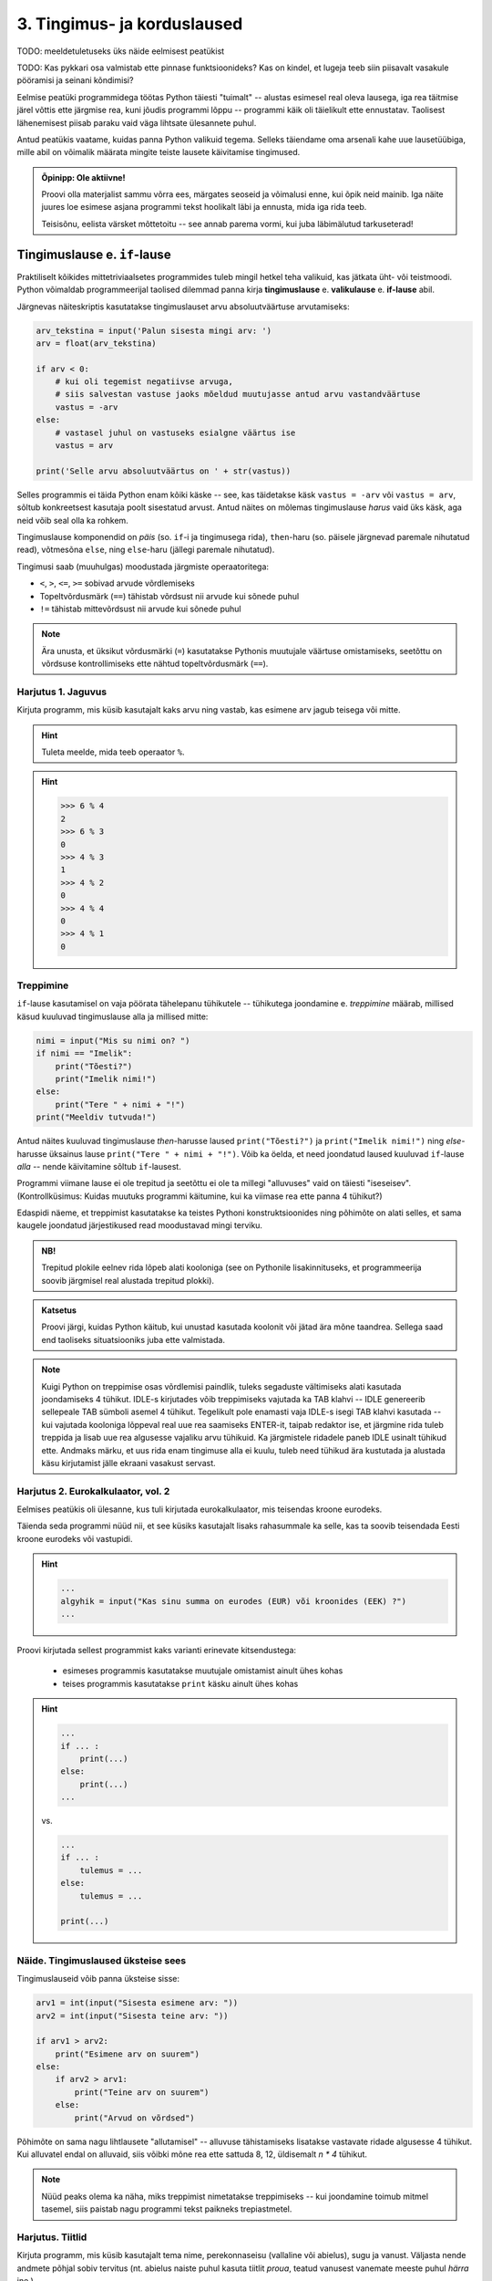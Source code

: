 ****************************
3. Tingimus- ja korduslaused
****************************

TODO: meeldetuletuseks üks näide eelmisest peatükist

TODO: Kas pykkari osa valmistab ette pinnase funktsioonideks? Kas on kindel, et lugeja teeb siin piisavalt vasakule pööramisi ja seinani kõndimisi?

Eelmise peatüki programmidega töötas Python täiesti "tuimalt" -- alustas esimesel real oleva lausega, iga rea täitmise järel võttis ette järgmise rea, kuni jõudis programmi lõppu -- programmi käik oli täielikult ette ennustatav. Taolisest lähenemisest piisab paraku vaid väga lihtsate ülesannete puhul. 

Antud peatükis vaatame, kuidas panna Python valikuid tegema. Selleks täiendame oma arsenali kahe uue lausetüübiga, mille abil on võimalik määrata mingite teiste lausete käivitamise tingimused.

 

.. admonition:: Õpinipp: Ole aktiivne!

    Proovi olla materjalist sammu võrra ees, märgates seoseid ja võimalusi enne, kui õpik neid mainib. Iga näite juures loe esimese asjana programmi tekst hoolikalt läbi ja ennusta, mida iga rida teeb.
    
    Teisisõnu, eelista värsket mõttetoitu -- see annab parema vormi, kui juba läbimälutud tarkuseterad! 


.. index::
    single: tingimuslaused
    single: tingimuslaused; if-lause


Tingimuslause e. ``if``-lause
========================================================================
Praktiliselt kõikides mittetriviaalsetes programmides tuleb mingil hetkel teha valikuid, kas jätkata üht- või teistmoodi. Python võimaldab programmeerijal taolised dilemmad panna kirja **tingimuslause** e. **valikulause** e. **if-lause** abil.

Järgnevas näiteskriptis kasutatakse tingimuslauset arvu absoluutväärtuse arvutamiseks:

.. sourcecode:: py3

    arv_tekstina = input('Palun sisesta mingi arv: ')
    arv = float(arv_tekstina)
    
    if arv < 0:
        # kui oli tegemist negatiivse arvuga, 
        # siis salvestan vastuse jaoks mõeldud muutujasse antud arvu vastandväärtuse
        vastus = -arv
    else:
        # vastasel juhul on vastuseks esialgne väärtus ise
        vastus = arv
    
    print('Selle arvu absoluutväärtus on ' + str(vastus))

Selles programmis ei täida Python enam kõiki käske -- see, kas täidetakse käsk ``vastus = -arv`` või ``vastus = arv``, sõltub konkreetsest kasutaja poolt sisestatud arvust. Antud näites on mõlemas tingimuslause *harus* vaid üks käsk, aga neid võib seal olla ka rohkem.

Tingimuslause komponendid on *päis* (so. ``if``-i ja tingimusega rida), ``then``-haru (so. päisele järgnevad paremale nihutatud read), võtmesõna ``else``, ning ``else``-haru (jällegi paremale nihutatud).

Tingimusi saab (muuhulgas) moodustada järgmiste operaatoritega: 

* ``<``, ``>``, ``<=``, ``>=`` sobivad arvude võrdlemiseks
* Topeltvõrdusmärk (``==``) tähistab võrdsust nii arvude kui sõnede puhul
* ``!=`` tähistab mittevõrdsust nii arvude kui sõnede puhul

.. note::
    
    Ära unusta, et üksikut võrdusmärki (``=``) kasutatakse Pythonis muutujale väärtuse omistamiseks, seetõttu on võrdsuse kontrollimiseks ette nähtud topeltvõrdusmärk (``==``).

Harjutus 1. Jaguvus
-------------------------------------------------------------------------------------------------------
Kirjuta programm, mis küsib kasutajalt kaks arvu ning vastab, kas esimene arv jagub teisega või mitte.

.. hint::

    Tuleta meelde, mida teeb operaator ``%``.

.. hint::

    >>> 6 % 4
    2
    >>> 6 % 3
    0
    >>> 4 % 3
    1
    >>> 4 % 2
    0    
    >>> 4 % 4
    0
    >>> 4 % 1
    0

Treppimine
-------------------------------------------------------------------------------------------------------
``if``-lause kasutamisel on vaja pöörata tähelepanu tühikutele -- tühikutega joondamine e. *treppimine* määrab, millised käsud kuuluvad tingimuslause alla ja millised mitte: 

.. sourcecode:: py3

    nimi = input("Mis su nimi on? ")
    if nimi == "Imelik":
        print("Tõesti?")
        print("Imelik nimi!")
    else:
        print("Tere " + nimi + "!")
    print("Meeldiv tutvuda!")

Antud näites kuuluvad tingimuslause *then*-harusse laused ``print("Tõesti?")`` ja ``print("Imelik nimi!")`` ning *else*-harusse üksainus lause ``print("Tere " + nimi + "!")``. Võib ka öelda, et need joondatud laused kuuluvad ``if``-lause *alla* -- nende käivitamine sõltub ``if``-lausest.

Programmi viimane lause ei ole trepitud ja seetõttu ei ole ta millegi "alluvuses" vaid on täiesti "iseseisev". (Kontrollküsimus: Kuidas muutuks programmi käitumine, kui ka viimase rea ette panna 4 tühikut?)

Edaspidi näeme, et treppimist kasutatakse ka teistes Pythoni konstruktsioonides ning põhimõte on alati selles, et sama kaugele joondatud järjestikused read moodustavad mingi terviku. 

.. admonition:: NB!

    Trepitud plokile eelnev rida lõpeb alati kooloniga (see on Pythonile lisakinnituseks, et programmeerija soovib järgmisel real alustada trepitud plokki).

.. admonition:: Katsetus
    
    Proovi järgi, kuidas Python käitub, kui unustad kasutada koolonit või jätad ära mõne taandrea. Sellega saad end taoliseks situatsiooniks juba ette valmistada.



.. note::

    Kuigi Python on treppimise osas võrdlemisi paindlik, tuleks segaduste vältimiseks alati kasutada joondamiseks 4 tühikut. IDLE-s kirjutades võib treppimiseks vajutada ka TAB klahvi -- IDLE genereerib sellepeale TAB sümboli asemel 4 tühikut.
    Tegelikult pole enamasti vaja IDLE-s isegi TAB klahvi kasutada -- kui vajutada kooloniga lõppeval real uue rea saamiseks ENTER-it, taipab redaktor ise, et järgmine rida tuleb treppida ja lisab uue rea algusesse vajaliku arvu tühikuid. Ka järgmistele ridadele paneb IDLE usinalt tühikud ette. Andmaks märku, et uus rida enam tingimuse alla ei kuulu, tuleb need tühikud ära kustutada ja alustada käsu kirjutamist jälle ekraani vasakust servast.


Harjutus 2. Eurokalkulaator, vol. 2
-------------------------------------------------------------------------------------------------------
Eelmises peatükis oli ülesanne, kus tuli kirjutada eurokalkulaator, mis teisendas kroone eurodeks.

Täienda seda programmi nüüd nii, et see küsiks kasutajalt lisaks rahasummale ka selle, kas ta soovib teisendada Eesti kroone eurodeks või vastupidi.

.. hint::

    .. sourcecode:: py3
        
        ...
        algyhik = input("Kas sinu summa on eurodes (EUR) või kroonides (EEK) ?")
        ...

Proovi kirjutada sellest programmist kaks varianti erinevate kitsendustega: 

    * esimeses programmis kasutatakse muutujale omistamist ainult ühes kohas
    * teises programmis kasutatakse ``print`` käsku ainult ühes kohas

.. hint::

    .. sourcecode:: py3
        
        ...
        if ... :
            print(...)
        else:
            print(...)
        ...
    
    vs.

    .. sourcecode:: py3
        
        ...
        if ... :
            tulemus = ...
        else:
            tulemus = ...
        
        print(...)

.. index:: 
    single: tsükkel

Näide. Tingimuslaused üksteise sees
-------------------------------------------------------------------------------------------------------
Tingimuslauseid võib panna üksteise sisse:

.. sourcecode:: py3
    
    arv1 = int(input("Sisesta esimene arv: "))
    arv2 = int(input("Sisesta teine arv: "))
    
    if arv1 > arv2:
        print("Esimene arv on suurem")
    else:
        if arv2 > arv1:
            print("Teine arv on suurem")
        else:
            print("Arvud on võrdsed")

Põhimõte on sama nagu lihtlausete "allutamisel" -- alluvuse tähistamiseks lisatakse vastavate ridade algusesse 4 tühikut. Kui alluvatel endal on alluvaid, siis võibki mõne rea ette sattuda 8, 12, üldisemalt `n * 4` tühikut. 

.. note::

    Nüüd peaks olema ka näha, miks treppimist nimetatakse treppimiseks -- kui joondamine toimub mitmel tasemel, siis paistab nagu programmi tekst paikneks trepiastmetel.

Harjutus. Tiitlid
-------------------------------------------------------------------------------------------------------
Kirjuta programm, mis küsib kasutajalt tema nime, perekonnaseisu (vallaline või abielus), sugu ja vanust. Väljasta nende andmete põhjal sobiv tervitus (nt. abielus naiste puhul kasuta tiitlit *proua*, teatud vanusest vanemate meeste puhul *härra* jne.)


Lisavõimalus. Üheharuline ``if``-lause
-------------------------------------------------------------------------------------------------------
Tingimuslauses võib ``else`` osa ära jätta -- seda kasutatakse siis, kui tingimuse mittekehtimise puhul ei ole vaja midagi teha:

.. sourcecode:: py3

    x = int(input("Sisesta esimene arv: "))
    y = int(input("Sisesta teine arv: "))
    
    print("Arvude erinevus on " + str(abs(x-y)))
    if x == y:
        print("... järelikult on nad võrdsed")

Harjutus. Miks on ronk nagu kirjutuslaud?
-------------------------------------------------------------------------------------------------------
Kirjuta järgnev programm ümber nii, et ta töötaks samamoodi nagu enne, aga et seal kasutataks vaid üheharulist ``if`` lauset:

.. sourcecode:: py3

    vastus = input("Miks on ronk nagu kirjutuslaud? ")
    
    if vastus.lower() == 'ei tea':
        print("Hmm ...")
        print("Ma ka ei tea!")
    else:
        print("Hmm ...")


Lisavõimalus: Mitmeharuline ``if``-lause
-------------------------------------------------------------------------------------------------------
Üritame panna kirja programmi, mis küsib kasutajalt kuu numbri ja väljastab sellele vastava kuu nime:

.. sourcecode:: py3

    kuu = int(input("Sisesta kuu number: "))
    
    if kuu == 1:
        print("jaanuar")
    else:
        if kuu == 2:
            print("veebruar")
        else:
            if kuu == 3:
                print("märts")
            else:
                if kuu == 4:
                    print("aprill")
                else:
                    if kuu == 5:
                        print("mai")
                    else:
                        if kuu == 6:
                            print("juuni")
                        else:
                            if kuu == 7:
                                print("juuli")
                            else:
                                if kuu == 8:
                                    print("august")
                                else:
                                    if kuu == 9:
                                        print("september")
                                    else:
                                        if kuu == 10:
                                            print("oktoober")
                                        else:
                                            if kuu == 11:
                                                print("november")
                                            else:
                                                if kuu == 12:
                                                    print("detsember")
                                                else:
                                                    print("vale kuu number!")


Selles koodis kõik õige ja loogiline, aga nii kaugele trepitud koodiga on ebamugav toimetada. Õnneks on Pythonis taoliste juhtumite jaoks olemas altenatiivne esitusviis:

.. sourcecode:: py3

    kuu = int(input("Sisesta kuu number: "))
    
    if kuu == 1:
        print("jaanuar")
    elif kuu == 2:
        print("veebruar")
    elif kuu == 3:
        print("märts")
    elif kuu == 4:
        print("aprill")
    elif kuu == 5:
        print("mai")
    elif kuu == 6:
        print("juuni")
    elif kuu == 7:
        print("juuli")
    elif kuu == 8:
        print("august")
    elif kuu == 9:
        print("september")
    elif kuu == 10:
        print("oktoober")
    elif kuu == 11:
        print("november")
    elif kuu == 12:
        print("detsember")
    else:
        print("vale kuu number!")

Appi tuli võtmesõna ``elif``, mis on nii kirjapildi, kui tähenduse poolest kombinatsioon ``else``-st ja talle järgnevast ``if``-ist.

Kogu ``if-elif-...-else`` konstruktsioon moodustab Pythoni jaoks ühe terviku -- niipea, kui ülevalt alla liikudes leitakse tingimus, mis kehtib, täidetakse vastav haru ja sellega on ka kogu konstruktsioon täidetud. Teisisõnu, ``if-elif-...-else``-s täidetakse alati täpselt üks haru, just nagu ``if-else`` puhul. (Kui ``else`` haru kirjutamata jätta, siis võib muidugi juhtuda, et ei täideta ühtegi haru.) 

.. note::

    Kuigi antud näites on igas ``elif`` plokis ainult üks lause, võib seal olla ükskõik kui keeruline kood, just nagu ``if`` või ``else`` plokis. 
 

Harjutus. Hinde arvutamine
-------------------------------------------------------------------------------------------------------
Ülikoolis on tavaks panna hindeid järgmise skeemi järgi:

+---------------+--------+
| Tulemus (%)   | Hinne  |
+===============+========+
| >90 .. 100    | A      |
+---------------+--------+
| >80 .. 90     | B      |
+---------------+--------+
| >70 .. 80     | C      |
+---------------+--------+
| >60 .. 70     | D      |
+---------------+--------+
| >50 .. 60     | E      |
+---------------+--------+
| <=50          | F      |
+---------------+--------+

Kirjuta programm, mis küsib kasutajalt mitu punkti võis aines saada ning mitu punkti tudeng sai, ning väljastab vastava hinde.

.. hint::
    
    Näitelahendus
    
    .. sourcecode:: py3
    
        punkte = int(input("Sisesta punktide arv"))
        
        if punkte > 90:
            hinne = 'A'
        elif punkte > 80:
            hinne = 'B'
        elif punkte > 70:
            hinne = 'C'
        elif punkte > 60:
            hinne = 'D'
        elif punkte > 50:
            hinne = 'E'
        else:
            hinne = 'F'
    
        print("Nende punktidega saab hindeks " + hinne)


Tingimusega korduslause e. ``while``-lause
========================================================================
Kui meil on vaja teha sama toimingut mitu korda järjest, siis võiks arvata, et programmi tuleb lihtsalt kirjutada laused lihtsalt mitmekordselt, nagu järgmises programmis, mis joonistab kilpkonnaga ruudu:

.. sourcecode:: py3
    
    from turtle import *
    
    küljepikkus = 100
    forward(küljepikkus)
    left(90)
    forward(küljepikkus)
    left(90)
    forward(küljepikkus)
    left(90)
    forward(küljepikkus)
    left(90)
    
    exitonclick()
    

Selline lahendus muutub väga kohmakaks, kui korduste arv läheb suureks. Pealegi, kui sooviksime kirjutada üldisema programmi, mis joonistab *n* küljega hulknurga vastavalt kasutaja poolt sisestatud *n* väärtusele, siis jääksime hätta, kuna me ei tea, mitu korda tuleks ühe külje joonistamise ja pööramise käske kirjutada.

Siinkohal tulevad appi **tsüklid** (e. korduslaused), mis on programmikonstruktsioonid käskude kordamiseks. Selles peatükis vaatame **while-lauset**, mis kordab tema alluvusse paigutatud lauseid niikaua, kuni teatud tingimus kehtib. 


.. index:: 
    single: while tsükkel
    single: tsükkel; while tsükkel
    

``while``-lausega saaksime ruudu joonistamise programmi panna kirja järgnevalt:

.. sourcecode:: py3
    
    from turtle import *
    
    # selle muutuja abil peame arvet, mitu külge on juba joonistatud
    joonistatud_kylgi = 0               
    
    while joonistatud_kylgi < 4:
        forward(100)
        left(90)
        joonistatud_kylgi = joonistatud_kylgi + 1   # suurendame muutuja väärtust

    exitonclick()


``while``-lause keha täidetakse vaid siis kui päises antud tingimus kehtib. Selles suhtes on ``while`` väga sarnane üheharulisele ``if``-lausele. Erinevus on selles, et kui kehas olevad laused on täidetud, siis minnakse uuesti päises näidatud tingimust kontrollima -- kui tingimus kehtib ikka veel, siis täidetakse kehas olevad laused uuesti jne. Kui lõpuks tingimus enam ei kehti (antud näites peale 4 kordust), minnakse edasi ``while``-lausele järgnevate lausetega (antud juhul ``exitonclick()``).

Selleks, et taoline tsükkel ei jääks lõputult tööle, peab tsükli kehas olema midagi, mis mõjutab tingimuse kehtivust -- antud näites on selleks lause ``joonistatud_kylgi = joonistatud_kylgi + 1``. Kuju poolest on siin tegemist täiesti tavalise omistuslausega, ainuke veider asi on see, et paremal pool mainitakse sedasama muutujat, mida parasjagu defineeritakse. Kas siin ei lähe miskit "sõlme"?

Muutuja muutmine
-------------------------------------------------------------------------------------------------------
Pythoni muutujate süsteem on ehitatud selliselt, et muutuja väärtust on võimalik *üle defineerida* või lihtsamalt öeldes *muuta*. Iga muutuja viitab tegelikult ühele pesale või lahtrile kuskil Pythoni sisemuses olevas tabelis, ja selles lahtri sisu on võimalik omistuslausega muuta.
    
Antud näites genereerisime muutujale ``joonistatud_kylgi`` uue väärtuse tema eelmise väärtuse põhjal. Selles pole Pythoni jaoks midagi erilist -- nagu eelmises peatükis mainitud, väärtustab Python omistuslause käivitamisel kõigepealt parema poole ja salvestab saadud tulemuse vasakul pool näidatud muutujasse. Seega, kui ``joonistatud_kylgi`` väärtuseks oli ``0``, siis kõigepealt arvutati välja parema poole väärtus ``1`` ning alles seejärel uuendati muutuja sisu.

.. topic:: Tähelepanu!!!

    Kui arvu- või sõneoperatsioonides (e. tehetes) kasutada muutujaid (nt. ``n + 1`` või ``tekst.upper()``), siis võib avaldise kujust jääda mulje, et operatsiooni käigus muudetakse muutuja väärtust. Tegelikult genereeritakse tehte tulemusena hoopis *uus väärtus* ja kasutatud muutujaga midagi ei juhtu.
    
    Selles veendumiseks uuri järgmisi käsurea näiteid, kus kõigepealt omistatakse muutujale mingi väärtus, seejärel kasutatakse muutujat mingis tehtes (mis konstrueerib uue väärtuse), ning lõpuks demonstreeritakse, et see ei mõjutanud muutuja väärtust:
    
    .. sourcecode:: py3
    
        >>> n = 3
        >>> n + 2
        5
        >>> n
        3
        
    .. sourcecode:: py3
    
        >>> sõna = '  kala  '
        >>> sõna.strip()
        'kala'
        >>> sõna
        '  kala  '
        
    .. sourcecode:: py3
    
        >>> tekst = '3'
        >>> int(tekst)
        3
        >>> tekst
        '3'



Lühem kirjapilt muutuja kasvatamiseks / kahandamiseks
-------------------------------------------------------------------------------------------------------
Muutuja väärtuse suurendamist mingi arvu võrra saab Pythonis ka lühemalt kirjutada: ``x = x + 1`` asemel võime kirjutada ``x += 1``. Muutuja väärtuse vähendamiseks võib analoogselt kirjutada ``x -= 1``. 

.. admonition:: Terminoloogia

    Muutujaid, mille väärtust suurendatakse igal tsükli sammul ühe võrra, nimetatakse *loenduriteks*. Selliseid tsükleid, kus korduste arv on tsükli alustamise hetkel teada, nimetatakse *määratud tsükliteks*.

.. admonition:: Katsetus

    Nagu mäletad, on ``+`` defineeritud ka sõnede jaoks. Mida võiks ``+=`` tähendada sõnede puhul?



Harjutus 3. Programm *n*-nurga joonistamiseks
-------------------------------------------------------------------------------------------------------
Kirjuta ruudu näite põhjal programm, mis joonistab *n*-küljega hulknurga (*n* väärtus ja küljepikkus küsitakse kasutajalt). 

.. hint::
    Iga nurga juures peab kilpkonn pöörama 360/n kraadi.
    
    
Näide. Tsükli ja tingimuslause kombineerimine
------------------------------------------------------------------------------------------------------- 
Nii ``if``-lause, kui ``while``-lause keha võib koosneda suvalistest Pythoni lausetest. Järelikult võib panna ka ``if``-lause ``while``-lause sisse (ja vastupidi):

.. sourcecode:: py3

    i = 1

    while i <= 10:
        print("Vaadeldav arv on", i)
        if i % 2 == 0:
            print("Tegemist on paarisarvuga")
        else:
            print("Tegemist on paaritu arvuga")

        ruut = i * i
        if ruut % 2 == 0:
            print("Tema ruut", ruut, "on paarisarv")
        else:
            print("Tema ruut", ruut, "on paaritu arv")

        print("--------------------------------")
        i += 1
    
    print("Sellega on meie arvuteoreetiline uurimus lõppenud")

.. note::

    Eelmises peatükis soovitati valida muutujatele nimed, mis kirjeldavad nende tähendust. Selles näites on aga muutuja nimega ``i``, mis ei paista midagi tähedavat. Milles asi?
    
    Asi on selles, et nime ``i`` kasutamine tsüklimuutuja jaoks lihtsalt väga levinud. Nähes muutujat nimega ``i`` kusagil tsükli läheduses, eeldab iga vähegi kogenud programmeerija, et seda muutujat kasvatatakse igal tsükli sammul ühe võrra. Seega ei rikkunud me antud näites tähendusrikka muutujanime reeglit -- sellele  nimele lihtsalt ongi kujunenud oma tähendus.



Harjutus 4. Loendamine
-------------------------------------------------------------------------------------------------------
Täienda eelnevat programmi veel ühe loenduriga, mille abil loetakse kokku 3-ga jaguvate ruutude arv. Kui kõik arvud on läbi vaadatud, siis väljasta saadud tulemus.

Määramata tsükkel
-------------------------------------------------------------------------------------------------------
Alati pole võimalik ette öelda, kui mitu korda midagi kordama peab enne, kui jõutakse soovitud tulemuseni. ``while`` lause sobib ka neil juhtudel, sest tsükli päises võime kasutada suvalist tingimust. Järgmine näiteprogramm laseb kasutajal arvata juhuslikult valitud arvu niikaua, kuni ta jõuab õige vastuseni:

.. sourcecode:: py3

    from random import randint 
    
    arv = randint(1, 999) # randint annab juhusliku täisarvu näidatud vahemikust
    arvamus = int(input("Arva, millist tuhandest väiksemat arvu ma mõtlen: "))

    # Kuni pakutud arv erineb arvuti valitust
    while arvamus != arv :
        if arv > arvamus:
            print("Minu arv on suurem!")
        else:   
            print("Minu arv on väiksem!")
            
        arvamus = int(input("Arva veelkord: "))
        
    print("Ära arvasid! Tubli!")


Harjutus 5. Kolmeaastase lapse simulaator
-------------------------------------------------------------------------------------------------------
Kirjuta programm, mis küsib kasutajalt mingi küsimuse ja seejärel küsib iga sisestuse peale "Aga miks?" niikaua, kuni kasutaja sisestab mingi kindla "võlusõna".

Harjutus 6. Algandmete kontrollimine tsükliga
-------------------------------------------------------------------------------------------------------
Tsükleid saab kasutada algandmete sisestamise juures -- me võime vigase sisendi puhul lasta kasutajal sisestamist korrata niikaua, kuni oleme sistatud infoga rahul.

Kirjuta ruutjuure arvutamise programm, mis enne ruutjuure võtmist kontrollib, kas sisestati positiivne arv. Niikaua kuni sisestati mittepositiivne arv, tuleb sisendi küsimist jätkata.


Lisavõimalus: Käsk ``break``
-------------------------------------------------------------------------------------------------------
Tsükli lõpetamise määrab tavaliselt tsükli päises olev tingimus. Sellele lisaks on Pythonis veel üks võimalus tsükli töö lõpetamiseks -- selleks tuleb tsükli kehas anda sobival hetkel käsk ``break``.

Järgnevas näites on arvamismängu täiendatud selliselt, et ühte tsükli lõpetamise tingimust (arvu ära arvamine) kontrollitakse tsükli päises ning teist tingimust (10 ebaõnnestunud arvamist) kontrollitakse tsükli kehas:

.. sourcecode:: py3
    :emphasize-lines: 14 

    from random import randint
    
    arv = randint(1,999) # randint annab juhusliku täisarvu näidatud vahemikust
    arvamus = int(input("Arva, millist tuhandest väiksemat arvu ma mõtlen: "))
    arvamise_kordi = 1
    
    while arvamus != arv :
        if arv > arvamus:
            print("Minu arv on suurem!")
        else:
            print("Minu arv on väiksem!")
            
        if arvamise_kordi == 10:
            break 
        
        arvamus = int(input("Arva veelkord: "))
        arvamise_kordi += 1 # lühem kirjapilt muutuja väärtuse suurendamiseks
    
    # kuna tsükkel võis lõppeda ka edutult, siis peame enne kiitmist kontrollima...
    if arv == arvamus:
        print("Ära arvasid! Tubli!")
    else:
        print("Kümnest arvamisest ei piisanud, äkki peaksid taktikat muutma?")

Tegelikult pole ``break`` lause Pythoni programmides hädavajalik - tsükli saab alati ümber kirjutada nii, et kõiki jätkamise/lõpetamise tingimusi kontrollitakse tsükli päises, aga vahel on ``break``-iga lahendus lihtsam.

Mõnikord on mugav tsükli lõpetamise tingimust kontrollida *ainult* tsükli kehas, sel juhul pannakse tsükli päisesse alati kehtiv tingimus ``True``. Järgnev programm küsib kasutajalt arve ja näitab nende ruute niikaua, kuni kasutaja sisestab *tühisõne* (st. vajutab ENTER ilma midagi tegelikult sisestamata):

.. sourcecode:: py3

    while True:
        tekst = input("Sisesta arv ja vajuta ENTER (lõpetamiseks vajuta ainult ENTER): ")
        
        if tekst == "":  
            print("OK, lõpetan")
            break
        else: # ei olnud ei arv ega tühisõne
            arv = float(tekst)
            print("Selle arvu ruut on", arv * arv)

Harjutus 7. Juhuslikud arvud
-------------------------------------------------------------------------------------------------------
Kirjuta programm, mis väljastab iga ENTER vajutuse järel (st. tühisõne sisestamisel) ekraanile juhusliku täisarvu vahemikus 1..999. Tsükli töö tuleks lõpetada (kasutades ``break``-i) siis, kui kasutaja sisestab tühisõne asemel sõne ``'aitab'``.

Harjutus 8. Algandmete kontrollimine ja ``break``
-------------------------------------------------------------------------------------------------------
Kui sa enne kasutasid algandmete kontrollimise ülesandes ``input`` käsku mitmes kohas, siis proovi nüüd kirjutada lahendus ümber nii, et programmis on vaid üks ``input`` käsk.

Näide. Summa arvutamine tsüklis
-------------------------------------------------------------------------------------------------------
Senistes näidetes kasvatasime igal kordusel loenduri väärtust 1 võrra. Tegelikult ei ole Pythonil mingit põhjust piirata, kuidas me muutuja väärtust suurendame (või vähendame). Uuri ja proovi mõista järgmist näidet: 

.. sourcecode:: py3

    n = int(input("Sisesta naturaalarv: "))
    
    summa = 0
    i = 0
    
    while i <= n:
        summa += i
        i += 1
    
    print(n, "esimese naturaalarvu summa on", summa)

Antud juhul suurendasime igal tsükli kordusel ühe muutuja väärtust teise muutuja väärtuse võrra.


Harjutus 9. Faktoriaali arvutamine
-------------------------------------------------------------------------------------------------------
Kirjuta programm, mis arvutab etteantud arvu faktoriaali.

.. note:: 

    Kuidas käitub sinu programm negatiivse arvu korral?


Näide. Kahekordne tsükkel
-------------------------------------------------------------------------------------------------------
Nii, nagu me võime ``while``-lause kehas kasutada ``if``-lauseid, võime seal kasutada ka ``while``-lauseid. Järgnev programm kasutab kahekordset tsüklit korrutustabeli kuvamiseks:

.. sourcecode:: py3

    # välimine tsükkel teeb ühe korduse iga rea jaoks
    rea_nr = 1
    while rea_nr < 10:
        
        # sisemine tsükkel genereerib arvud käesolevasse ritta
        veeru_nr = 1 # iga uue rea puhul alustame jälle veerust nr. 1
        while veeru_nr < 10:
            korrutis = rea_nr * veeru_nr
            print(str(korrutis) + " ", end="") # end="" abil väldime väljundisse reavahetuse panemist
            
            # suurendame veeru numbrit
            veeru_nr += 1 
        
        # reavahetuse paneme alles siis, kui kõik käesoleva rea numbrid on väljastatud
        print() 
        
        # suurendame rea numbrit
        rea_nr += 1

.. note::

    Ära muretse, kui see programm tundub hetkel liiga keeruline! Mitmekordsete tsüklitega hakkame tõsisemalt tegelema alles mitme peatüki pärast. Praegu on oluline vaid meelde jätta, et Python ei sea kitsendusi sellele, mida võib ``while`` või ``if``-lause sisse panna.

Ülesanne. Korrutustabeli korrastamine
------------------------------------------------------------------------------------------------------- 
Eelmise näiteprogrammi väljund jäi natuke kipakas, sest osad korrutised olid ühekohalised, osad kahekohalised ja seetõttu ei jäänud veerud kohakuti. Täienda nüüd programmi nii, et see väljastaks umbes taolise tabeli: 

.. sourcecode:: none

     1  2  3  4  5  6  7  8  9 
     2  4  6  8 10 12 14 16 18 
     3  6  9 12 15 18 21 24 27 
     4  8 12 16 20 24 28 32 36 
     5 10 15 20 25 30 35 40 45 
     6 12 18 24 30 36 42 48 54 
     7 14 21 28 35 42 49 56 63 
     8 16 24 32 40 48 56 64 72 
     9 18 27 36 45 54 63 72 81     
        

.. hint::

    Üks võimalus on teatud *tingimusel* printida korrutise ette üks lisatühik.

.. hint::

    Teine võimalus on kasutada ühte sõneoperatsiooni, mille kohta on ühes 2. peatüki tabelis.
    

Näide. Failist lugemine tsükliga
-------------------------------------------------------------------------------------------------------
Meie senised failist lugemise näiteprogrammid teadsid (õigemini eeldasid), mitu rida antud failis on. Praktikas tuleb aga palju sagedamini ette situatsioone, kus faili ridade arv pole teada. Järgnev näide demonstreerib faili kõikide ridade lugemist:

.. sourcecode:: py3

    f = open('nimed.txt')
    
    while True:
        nimi = f.readline()
        # kui jõuti faili lõppu, siis readline tagastab "tühja sõne"
        if nimi == "":
            break
            
        if nimi.strip() == 'Margus':  # strip eemaldab reavahetuse sümboli
            print('Hommik!')
            print('Kuis kulgeb?')
        else:
            print('Tervist, lugupeetud ' + nimi.strip() + '!')
    
    f.close()

.. admonition:: Veaotsingu nipp

    Selles näites kasutasime ``strip`` meetodit seepärast, et failist ridade lugemisel jäetakse rea lõppu ka reavahetuse sümbol. Selline nüanss aga ei pruugi alati meelde tulla ja sel juhul programm lihtsalt ei tööta õigesti.
    
    Kui tekib selline situatsioon, kus programm ei tööta nii nagu sa soovid, siis võiks kõigepealt uurida, kas sisendandmed loeti sisse selliselt nagu sa arvasid. Antud programmis võiks tsüklis esimese asjana (enne tingimuslauset) kuvada ekraanile loetud nime. Selleks, et oleks näha ka tühikute ning reavahetuste paiknemine, võib kuvamist teha nt. selliselt: ``print('>' + nimi + '<')``.

Harjutus 10. Failis olevate temperatuuride teisendamine
-------------------------------------------------------------------------------------------------------
Kirjuta programm, mis loeb tekstifailist temperatuure Fahrenheiti skaalas ja väljastab ekraanile vastavad temperatuurid Celsiuse skaalas.

.. hint::

    Ära unusta, et ``readline`` tagastab sõne. Arvutamiseks on vaja see teisendada arvuks.


Kontrollküsimus
-------------------------------------------------------------------------------------------------------
TODO: lugemiskontroll



.. index::
    single: bool; tõeväärtustüüp
    single: boolean; tõeväärtustüüp

Tõeväärtustüüp ``bool``
========================================================================
Nagu varem mainitud, koosneb iga Pythoni programmi lausetest ja lause komponentideks on avaldised. Tuleb välja, et Python peab ka ``if`` või ``while`` lause päises olevat tingimust avaldiseks. Aga kui igal avaldisel on väärtus, siis millised näevad välja tingimuse väärtused? Proovime järgi:

.. sourcecode:: py3

    >>> 3 > 2
    True
    >>> 3 > 3
    False
    >>> 3 >= 3
    True
    >>> x = 4
    >>> y = 5
    >>> x == y
    False
    >>> y > x
    True
    >>> toit = "Kapsas"   # NB! ühe võrdusmärgiga on omistamine
    >>> toit == "kapsas"  # kahe võrdusmärgiga on võrduse kontrollimine
    False
    >>> toit.lower() == "kapsas"
    True

Selgitus: Tingimuste jaoks on Pythonis eraldi andmetüüp nimega ``bool``, milles on vaid kaks võimalikku väärtust -- ``True`` ja ``False``. Eesti keeles nimetatakse seda andmetüüpi **tõeväärtustüübiks** (``bool`` on lühend sõnast ``boolean``, mis tuleb omakorda matemaatiku George Boole'i nimest).

Pole kokkusattumus, et me käsitleme seda andmetüüpi just tingimuslausete peatükis -- kõik avaldised, mis annavad väärtustamisel tulemuseks ``True`` või ``False`` sobivad ``if`` või ``while``-lause päisesse ning nende lausete päised on põhiline koht, kus tõeväärtusi kohtab. 

.. note::

    Just nagu iga avaldise puhul, saab ka tõeväärtusavaldise põhjal defineerida muutujaid. Kuna ``if``-lause päises võib tõeväärtus olla antud mistahes kujul, siis võiksime mingi kontrolli tulemuse salvestada eelnevalt muutujasse ning hiljem kasutada seda muutujat tingimusena:

    .. sourcecode:: py3

        arv = int(input("Sisesta arv: "))
        jagub_kahega = arv % 2 == 0 # salvestame tõeväärtuse abimuutujasse
        
        if jagub_kahega:
            print("Sisestati paarisarv")
        else:
            print("Sisestati paaritu arv")

    Antud näites ei andnud abimuutuja kasutamine küll midagi juurde -- samaväärse programmi võiksime panna kirja ka lihtsamalt:

    .. sourcecode:: py3

        arv = int(input("Sisesta arv: "))
        
        if arv % 2 == 0:
            print("Sisestati paarisarv")
        else:
            print("Sisestati paaritu arv")

    Keerulisemate tingimuste korral võib aga abimuutuja kasutamine teha koodi paremini loetavaks.


Tõeväärtustehted
-------------------------------------------------------------------------------------------------------
Kuigi tõeväärtustüübis on vaid kaks väärtust ``True`` ja ``False``, on olemas palju erinevaid viise nende genereerimiseks. Järgnev tabel demonstreerib mõnesid neist:

+----------------------------------+---------+---------------------------------------------------------------------+
| Avaldis                          | Väärtus | Selgitus                                                            |
+==================================+=========+=====================================================================+
| ``2 == 2.0``                     |``True`` | ``==`` sobib nii sõnede, kui arvude võrduse kontrollimiseks         |
+----------------------------------+---------+                                                                     +
| ``'tere' == 'tere'``             |``True`` |                                                                     |
+----------------------------------+---------+---------------------------------------------------------------------+
| ``2 == '2'``                     |``False``| Ükski sõne pole ühegi arvuga võrdne                                 |
+----------------------------------+---------+---------------------------------------------------------------------+
| ``2 != '2'``                     |``True`` | ``!=`` annab ``True`` neil juhtudel kus ``==`` annaks ``False``     |
+----------------------------------+---------+ ja vastupidi                                                        +
| ``2 != 2``                       |``False``|                                                                     |
+----------------------------------+---------+---------------------------------------------------------------------+
| ``3 > 3``                        |``False``| Arvude võrdlemine toimub ootuspäraselt                              |
+----------------------------------+---------+                                                                     +
| ``3 >= 3``                       | ``True``|                                                                     |
+----------------------------------+---------+                                                                     +
| ``2 < 3``                        | ``True``|                                                                     |
+----------------------------------+---------+                                                                     +
| ``2 <= 3``                       | ``True``|                                                                     |
+----------------------------------+---------+---------------------------------------------------------------------+
| ``'koer' < 'kirp'``              | ``True``| Sõnede võrdlemine toimub tähestiku järgi                            |
+----------------------------------+---------+---------------------------------------------------------------------+
| ``'r' in 'tore'``                | ``True``| ``in`` kontrollib tähe või *alamsõne* leidumist sõnes               |
+----------------------------------+---------+                                                                     +
| ``'r' in 'tobe'``                |``False``|                                                                     |
+----------------------------------+---------+                                                                     +
| ``'art' in 'Tartu'``             | ``True``|                                                                     |
+----------------------------------+---------+---------------------------------------------------------------------+
| ``'Tallinn'.endswith('linn')``   | ``True``| Sõnemeetodid ``startswith`` ja ``endswith`` teevad seda, mida võiks |
+----------------------------------+---------+ nende nimedest arvata                                               +
| ``'Tallinn'.startswith('reha')`` |``False``|                                                                     |
+----------------------------------+---------+---------------------------------------------------------------------+
| ``'10203'.isnumeric()``          | ``True``| ``isnumeric`` annab ``True`` kui sõne sisaldab ainult numbreid      |
+----------------------------------+---------+---------------------------------------------------------------------+

Loomulikult saab kõiki mainitud operatsioone kasutada ka muutujatega.



Harjutus x. Mitte-tõstutundlik sõnede võrdlemine
-------------------------------------------------------------------------------------------------------
TODO



Harjutus 1. Arvu ruut koos kontrolliga
-------------------------------------------------------------------------------------------------------
Kirjuta programm, mis küsib kasutajalt positiivse täisarvu ning kontrollib, kas sisestatud tekst on numbriline. Kui jah, siis kuvatakse antud arvu ruut, vastasel juhul kuvatakse veateade. 

.. index::
    single: loogilised avaldised

Tõeväärtuste kombineerimine
-------------------------------------------------------------------------------------------------------
Nägime, et tõeväärtused on paljude arvu- ja sõnetehete tulemuseks. Kas on olemas mineid mõistlikke tehteid, mida saab teha tõeväärtuste endiga?

Kõige tähtsamad tehted, mille argumentideks on tõeväärtused, so. **loogilised tehted**, on ``and``, ``or`` ja ``not``. Nende operaatorite tähendus on arvatavasti intuitiivselt arusaadav, kuid vajadusel saab kõik kombinatsioonid Pythoni käsureal järgi proovida:

    * ``True and False``
    * ``True and True``
    * ...
    * ``True or False``
    * ``True or True``
    * ...
    * ``not True``
    * ``not False``

Loomulikult ei hakka keegi kirjutama programmi, mis arvutaks välja avaldise ``True and False`` väärtuse -- loogilisi tehteid kasutatakse üldjuhul teiste tõeväärtusavaldiste kombineerimiseks, just nagu järgmises kahes näites:

.. sourcecode:: py3

    parool = input("Sisesta oma uus parool: ")
    
    if len(parool) >= 8 and parool != "password":
        print("Hea valik!")
    else:
        print("See parool jääb lahjaks!")
    

.. sourcecode:: py3

    kuu = int(input("Sisesta kuu number: "))
    if kuu == 1 or kuu == 3 or kuu == 5 or kuu == 7 or kuu = 8 or kuu == 10 or kuu == 12:
        print("Selles kuus on 31 päeva")
    else:
        print("Selles kuus on vähem, kui 31 päeva")

Tehete järjekord
-------------------------------------------------------------------------------------------------------     
Keerulisemate loogiliste avaldiste puhul tuleb arvestada, et ``not`` on kõrgema prioriteediga kui ``and`` ning ``and`` on kõrgema prioriteediga kui ``or``, seega ``not x or not y and z`` tähendab ``(not x) or ((not y) and z)``.

Kuna ühes avaldises võivad olla koos aritmeetilised tehted, võrdlustehted ja loogilised tehted, siis selleks, et vähendada sulgude vajadust, on aritmeetilised tehted kõrgema prioriteediga (st. tehakse esimesena) ning loogilised tehted on madalama prioriteediga (tehakse viimasena), seega ``a > b and b > c`` tähendab ``(a > b) and (b > c)``.

Harjutus 2. Samaväärne loogiline avaldis
-------------------------------------------------------------------------------------------------------
Kirjuta järgneva avaldisega samaväärne avaldis, milles poleks kasutatud ``not`` tehet:

.. sourcecode:: none

    not (x < 0 and x > 100)
    
Kontrollküsimus
-------------------------------------------------------------------------------------------------------
TODO: lugemiskontroll




Pykkar
========================================================================
Nagu eespool veendusime, saab robotkilpkonna juhtimisel tsüklitega teha päris lahedaid asju (TODO: kas oli ikka lahe?). Nüüd tutvustame aga järgmist programmeeritavat tegelast, kes lisaks käskude vastuvõtmisele annab ka infot teda ümbritseva keskkonna kohta. Saage tuttavaks, Pykkar!

Pykkar on virtuaalne robot, kes tegutseb oma virtuaalses maailmas. Ta oskab liikuda, värvida, asju kanda ja tal on ka sensorid, mis suudavad näiteks anda märku kui otse ees asub sein. See omadus sobib antud peatükki oivaliselt, sest sensoritelt saadud info ning ``if`` ja ``while``-lausete abil saame panna Pykkari tegevuse sõltuma konkreetsest situatsioonist.

Esimese näitena laseme Pykkaril liikuda otse edasi, kuni ta jõuab seinani ning pöörata siis ümber. See programm (nagu ka kõik meie järgnevad Pykkari programmid) vajab oma tööks moodulit ``pykkar`` (failis :download:`pykkar.py <downloads/pykkar.py>`), mis ei kuulu Pythoni standardteeki, ja tuleb seega enne näiteprogrammi käivitamist salvestada enda arvutisse, näiteprogrammiga samasse kausta.

.. sourcecode:: py3

    from pykkar import *
    
    # create_world võtab argumendiks mitmerealise sõne, mis esitab roboti "maailma"
    # Trellid tähistavad seinu, nooleke tähistab robotit.
    # Noole suund (>, <, v või ^) tähistab roboti suunda
    create_world("""
    ########
    #  >   #
    #      #
    #      #
    #      #
    #      #
    ########
    """)
    
    # liigu seinani
    while not is_wall(): # is_wall() annab True, kui Pykkar on ninaga vastu seina
        step()
    
    # pööra ringi
    right()
    right()

Loodetavasti nägid programmi käivitamisel umbes sellist pilti, millele järgnes roboti liikumise animatsioon:

.. image:: images/pykkar.png

Harjutus. Maksimaalselt 4 sammu
-------------------------------------------------------------------------------------------------------
Muutke eelmist näidet selliselt, et Pykkar üritab kõndida 4 sammu, aga kui sein tuleb varem vastu, siis jääb ta seisma seina ääres. Lõpuks pöörab ta ennast ümber.

Programm peaks töötama suvalise maailma ja suvalise Pykkari alguspositsiooni korral.

.. hint::

    Üks võimalik lahendus:
    
    .. sourcecode:: py3

        from pykkar import *
        
        create_world("""
        ########
        #  >   #
        #      #
        #      #
        #      #
        #      #
        ########
        """)

        samme_jäänud = 4
        while samme_jäänud > 0:
            if is_wall(): 
                break
            else:
                step() 
                samme_jäänud -= 1
        
        # pöörame ringi
        right()
        right()



Pykkari maailm ja käsud 
------------------------------------------------------------------------------------------------------- 
Vaatame nüüd üle, millises maailmas Pykkar tegutseb ja milliseid käske ta tunneb.

Maailm luuakse käsuga ``create_world``, mille argumendiks on mitmerealine sõne, mis esitab "maailma kaarti", kus iga sümbol tähistab ühte ruutu. Järgnev tabel võtab kokku, milliseid ruute on võimalik kasutada:

+----------------------------+--------------------------------------------------------+-----------------------------------------+
| Ruudu sümbol               | Tähendus                                               | Näide                                   |
+============================+========================================================+=========================================+
| (tühik)                    | Hele põrand                                            |.. image:: images/pykkar_floor_light.png |
+----------------------------+--------------------------------------------------------+-----------------------------------------+
| ``.``                      | Tume põrand                                            |.. image:: images/pykkar_floor_dark.png  |
+----------------------------+--------------------------------------------------------+-----------------------------------------+
| ``#``                      | Sein                                                   |.. image:: images/pykkar_wall.png        |
+----------------------------+--------------------------------------------------------+-----------------------------------------+
| ``^``, ``>``, ``v``, ``<`` | Pykkar heledal põrandal, nool näitab suunda            |.. image:: images/pykkar_n_light.png     |
+----------------------------+--------------------------------------------------------+-----------------------------------------+
| ``N``, ``E``, ``S``, ``W`` | Pykkar tumedal põrandal, ilmakaare täht näitab suunda  |.. image:: images/pykkar_n_dark.png      |
+----------------------------+--------------------------------------------------------+-----------------------------------------+
| ``1``, ``2``, ..., ``9``   | Vastav arv liiklustorbikuid heledal põrandal           |.. image:: images/pykkar_cone_5.png      |
+----------------------------+--------------------------------------------------------+-----------------------------------------+
| ``C``                      | Üks liiklustorbik tumedal põrandal                     |.. image:: images/pykkar_cone_dark.png   |
+----------------------------+--------------------------------------------------------+-----------------------------------------+
| ``b``                      | Kast heledal põrandal                                  |.. image:: images/pykkar_box_light.png   |
+----------------------------+--------------------------------------------------------+-----------------------------------------+
| ``B``                      | Kast tumedal põrandal                                  |.. image:: images/pykkar_box_dark.png    |
+----------------------------+--------------------------------------------------------+-----------------------------------------+

NB! Maailmas on ruumu vaid ühele Pykkarile, st. kaardile on võib valida ``^``, ``>``, ``v``, ``<``, ``N``, ``E``, ``S``, ``W`` hulgast vaid ühe sümboli.

Pykkar saab aru järgnevatest käskudest:

+---------------------+-----------------------------------------------------------------------------------------------+
| Käsk                | Tähendus                                                                                      |
+=====================+===============================================================================================+
| ``step()``          | Liigu üks samm edasi                                                                          |
+---------------------+-----------------------------------------------------------------------------------------------+
| ``right()``         | Pööra 90° paremale                                                                            |
+---------------------+-----------------------------------------------------------------------------------------------+
| ``take()``          | Korja üles järgmisel ruudul olev torbik. Pykkar suudab liikuda koos ühe torbikuga             |
+---------------------+-----------------------------------------------------------------------------------------------+
| ``put()``           | Pane ülesvõetud torbik maha järgmisele ruudule (seal võib olla juba kuni 8 torbikut ees)      |
+---------------------+-----------------------------------------------------------------------------------------------+
| ``push()``          | Lükka järgmisel ruudul olevat kasti või torbikut                                              |
+---------------------+-----------------------------------------------------------------------------------------------+
| ``paint()``         | Värvi enda all olev ruut tumedaks                                                             |
+---------------------+-----------------------------------------------------------------------------------------------+
| ``is_wall()``       | Ütle, kas ees on sein (vastab ``True`` või ``False``)                                         |
+---------------------+-----------------------------------------------------------------------------------------------+
| ``is_cone()``       | Ütle, kas ees on torbik                                                                       |
+---------------------+-----------------------------------------------------------------------------------------------+
| ``is_box()``        | Ütle, kas ees on kast                                                                         |
+---------------------+-----------------------------------------------------------------------------------------------+
| ``is_painted()``    | Ütle, kas enda all olev ruut on tume                                                          |
+---------------------+-----------------------------------------------------------------------------------------------+
| ``get_direction()`` | Ütle, millisesse suunda oled hetkel pööratud (vastab ``'N'``, ``'E'``, ``'S'`` või ``'W'``)   |
+---------------------+-----------------------------------------------------------------------------------------------+

NB! Pykkar ei oska tõepoolest vasakule pöörata! Õnneks on võimalik sama effekt siiski saavutada. Kuidas?

Harjutus. Torbiku kandmine
-------------------------------------------------------------------------------------------------------
Kirjuta programm, mis loob allolevale pildile vastava maailma:

.. image:: images/pykkar_move_single_cone.png

Lisa Pykkari käsud, mis muudavad maailma seisu selliseks:

.. image:: images/pykkar_move_single_cone_end.png

NB! Programm peaks töötama ka laiemate ja kitsamate maailmade korral.

.. todo::

    Vihjed!

Kontrollküsimus
-------------------------------------------------------------------------------------------------------
TODO: mida teeb järgmine Pykkari programm?





Suur näide
========================================================================
TODO tulp-graafiku joonistamine kilpkonnaga

Kontrolli, kas on tegemist ainult kasvamisega?


Kokkuvõte
========================================================================
Selles peatükis nägime, et Pythoni programm ei pruugi olla vaid lihtsate käskude jada, mida täidetakse üksteise järel kuni jõutakse programmi lõppu. Vaatlesime kolme programmikonstruktsiooni, millel kõigil on **päis** ja tühikutega veidi paremale nihutatud **keha**, kusjuures kehas olevate lausete täitmise viis on kõigil kolmel juhul erinev:

* **Tingimuslause** e. ``if``-lause peaharus olevad laused täidetakse ainult siis, kui päises esitatud tingimus kehtib. Kui tingimuslauses on olemas ka ``else`` haru, siis seal olevad laused täidetakse siis, kui tingimus *ei* kehti. Sellise konstruktsiooniga saab muuta programme paindlikumaks, pannes selle käituma üht- või teistmoodi vastavalt olukorrale.
* **Korduslause** e. tsükli puhul täidetakse kehas olevad laused 0 või rohkem korda, vastavalt päisele. Selles peatükis vaadeldud ``while``-lause korral kontrollitakse enne kehas olevate lausete täitmist, kas päises antud tingimus kehtib, justnagu tingimuslausegi puhul. Erinevalt tingimuslausest, minnakse peale keha täitmist uuesti tingimust kontrollima ja kui see kehtib endiselt, siis täidetakse kehas olevad laused uuesti jne. Seda protsessi korratakse niikaua, kuni tingimus enam ei kehti. Korduslausega saame kirjeldada protsesse, kus sama toimingut tuleb teha mitu korda järjest (ja seejuures ei pruugi me korduste arvu programmi kirjutamisel ette teada).
    
Kõiki vaadeldavaid programmikonstruktsioone nimetatakse Pythonis **liitlauseteks**, kuna nende kehad koosnevad teistest (suvalist liiki) lausetest. See võimaldab näiteks tingimuslause kehas lisaks lihtlausetele kasutada ka korduslauset, mille kehas on omakorda kasutatud tingmuslauset, mille kehas on veel üks tingimuslause jne.

Taolist lausete üksteise sisse panemist esitatakse Pythonis **treppimisega** -- samasse kehasse (e. plokki) kuuluvate lausete vasakud servad joondatakse tühikute abil sama kaugele. Liitlausete puhul joondatakse eelnevate ja järgnevate lausetega vaadeldava lause päis, keha (``if ... else`` puhul mõlemad harud) nihutatakse päisega võrreldes veel rohkem paremale.

Kõikide nimetatud programmikonstruktsioonide kohta andsime selles peatükis vaid kõige olulisema info, neist kõigist tuleb edaspidi veel palju juttu.

Ülesanded
========================================================================

1. Paaris või paaritu
-------------------------------------------------------------------------------------------------------
Koosta tekstifail, mis sisaldab täisarve erinevatel ridadel. Kirjuta programm, mis loeb antud failist ükshaaval arve ning kuvab iga arvu kohta ekraanile info, kas tegemist oli paaris või paaritu arvuga.

.. _pere_sissetulek_vol1:

2. Pere sissetulek
-------------------------------------------------------------------------------------------------------

Kirjuta programm, mis küsib isa brutopalga, ema brutopalga ning alaealiste laste arvu ja arvutab selle põhjal pere kuusissetuleku. (Oletame, et iga alaealise lapse kohta makstakse toetust 20€ kuus.) 

Esialgu võid eeldada, et mõlema vanema kuupalk on vähemalt sama suur kui maksuvaba miinimum. (Siiamaani saaksid selle ülesande lahendada ka ilma selle peatüki vahenditeta).

Lõpuks korralda nii, et programm töötab õigesti ka siis, kui ema või isa brutopalk on maksuvabast miinimumist väiksem.

3. Busside logistika
-------------------------------------------------------------------------------------------------------
Olgu meil vaja transportida teatud arv inimesi bussidega, milles on teatud arv kohti. Mitu bussi on vaja selleks, et kõik inimesed kohale saaksid ja mitu inimest on viimases bussis (eeldusel, et eelmised on kõik täiesti täis)? Kirjuta programm, mis küsib inimeste arvu ja busside suuruse ning lahendab seejärel selle ülesande. 

    
**Testi** oma programmi muuhulgas järgmiste algandmetega:

* inimeste arv: 60, kohtade arv: 40
* inimeste arv: 80, kohtade arv: 40
* inimeste arv: 20, kohtade arv: 40
* inimeste arv: 40, kohtade arv: 40

Ürita mõista, miks valiti taolised testiandmed.

.. admonition:: Küsimus

    Kas seda ülesannet saab lahendada ka ilma ``if``-lauset kasutamata? Kui jah, siis kuidas?

5. Liigu nurka
------------------------------------------------------------------------------------------------------- 
Kirjuta Pykkari programm, mis suvalise ristkülikukujulise maailma puhul liigutab Pykkari loodenurka (NW). Programm võib eeldada, et robot vaatab alguses lõunasse, aga tema algne asukoht võib olla suvaline. Katseta programmi näiteks selliste algseisudega:

.. sourcecode:: none

    ########
    #      #
    #      #
    #    v #
    #      #
    #      #
    ########    

ja

.. sourcecode:: none

    ##########
    #        #
    #        #
    #        #
    # v      #
    ##########

Kas su programm töötab õigesti ka siis, kui Pykkar juba on loodenurgas?

.. admonition:: Väljakutse

    Muuda programmi nii, et ka roboti algse suuna kohta ei eeldata midagi.



4. projecteuler.net, problem 1
-------------------------------------------------------------------------------------------------------
Kirjuta programm, mis lahendab esimese ülesande aadressilt http://projecteuler.net/problems.

.. note::

    Soovitame otsida sellelt saidilt endale huvipakkuvaid ülesandeid ka edaspidi! Kui teete endale seal konto, siis saad oma progressi salvestada ja tulemusi kontrollida.

5. Ringi joonistamine
-------------------------------------------------------------------------------------------------------
Kirjuta programm, mis joonistab kilpkonnaga pisikestest sirglõikudest koosneva ringitaolise kujundi. Ringi suurus pole praegu oluline.

.. hint::

    Sarnane ülesanne on ülalpool juba antud, aga natuke teises sõnastuses.


6. Kolmnurk
-------------------------------------------------------------------------------------------------------

Kirjutage programm, mis küsib kasutajalt ridade arvu ning väljastab ekraanile vastava kõrgusega kolmnurga:

.. sourcecode:: none

    * 
    * * 
    * * * 
    * * * * 
    * * * * * 
    * * * * * * 
    * * * * * * * 

.. hint::
    
    Tuletage meelde, mida tähendab ``'Tere' * 4``


6. Horisontaalsed tulbad
-------------------------------------------------------------------------------------------------------

Kirjuta programm, mis kuvaks failis olevate arvude põhjal tekstilisi, horisontaalsete tulpadega tulpdiagramme. Näiteks, kui faili sisu on

.. sourcecode:: none

    3
    2
    13
    6
    9
    4
    7

siis ekraanile peaks ilmuma

.. sourcecode:: none

    * * * 
    * * 
    * * * * * * * * * * * * * 
    * * * * * *  
    * * * * * * * * *  
    * * * * 
    * * * * * * * 


7. Raskem. Risttahukas
-------------------------------------------------------------------------------------------------------  
Kirjuta programm, mis kuvab kasutaja antud mõõtmete põhjal umbes sellise kujundi:

.. sourcecode:: none

         ___________
        /          /\
       /          /  \
      /__________/   /
      \          \  /  
       \__________\/    
    

    


7. Kivi-paber-käärid
-------------------------------------------------------------------------------------------------------
Kirjuta programm, mis väljastab iga ENTER-klahvi vajutuse peale ühe juhuslikult valitud sõna loetelust "kivi", "paber", "käärid". Programmi töö lõpetamiseks tuleb kasutajal enne ENTERi vajutamist sisestada "aitab".

.. hint::

    ENTER-i vajutamine on Pythoni jaoks sama, mis tühja sõne sisestamine

.. hint::

    >>> from random import randint
    >>> randint(1,3)
    3
    >>> randint(1,3)
    1


Pentagramm vol. 2
-------------------------------------------------------------------------------------------------------
Kui lahendasid eelmises peatükis pentagrammi ülesande, siis proovi nüüd oma programmi tsükli abil lühemaks teha.




8. Raskem: Redeli asendid
-------------------------------------------------------------------------------------------------------
Ülesandeks on genereerida Pythoni kilpkonnaga joonistus, mis kujutab redelit (esitatud lihtsalt sirgjoonena) seina najal erinevate nurkade all. Joonista redel kõigepealt horisontaalasendis ning seejärel mitmes asendis järjest suurema nurga all, kuni lõpuks jõuab redel vertikaalasendisse.

.. hint::

    Abiks võib olla ``turtle`` käsk ``back``, mis liigutab kilpkonna senise suunaga võrreldes tagurpidi. (Aga see pole ülesande lahendamiseks tingimata vajalik).

9. Raskem: Ruudustik
-------------------------------------------------------------------------------------------------------
Kirjuta programm mis küsib ruutude arvu vertikaalsuunal, ruutude arvu horisontaalsuunal, ning joonistab kilpkonna abil vastava ruudustiku, nt:

.. image:: images/ruudustik.png

.. topic:: Lisaülesande lisa
    
    Uuri kilpkonna dokumentatsioonist, kuidas värvida soovitud ala (http://docs.python.org/3/library/turtle.html). Seejärel proovi joonistada malelaud.

    

Ülesanne. mp3
-------------------------------------------------------------------------------------------------------
TODO
Loe mp3 metadatat
mingi olemasoleva parseriga / ise parsides vt. struct module


Üks ülesanne segatud ülesannete pangast
------------------------------------------------------------------------------------------------------- 
TODO:



Praktilisi näpunäiteid
========================================================================
Veaotsingust
-------------------------------------------------------------------------------------------------------
Esimeses peatükis sai juba veidi tutvustatud Pythoni veateadete hingeelu. (Kuna nüüd oled veateateid juba rohkem näinud, on soovitav see osa uuesti, uue pilguga üle lugeda.)

Nagu ilmselt juba oled kogenud, on kõige problemaatilisemad vead aga need, mille kohta Python veateadet ei taipa anda. Selleks, et taolisi vigu väiksema närvikuluga avastada, soovitame lugeda läbi lihtsad ja kasulikud retseptid järgnevalt aadressilt: http://openbookproject.net/thinkcs/python/english3e/app_a.html


Lisalugemine
========================================================================

.. admonition:: Matemaatika ja programmeerimine

    Loodetavasti veendute järgnevat lugedes, et matemaatikat ja programmeerimist (ning matemaatika ja programmeerimise õppimist) saab omavahel väga edukalt siduda. Tegelikult ongi väga kasulik mingi uue matemaatilise mõiste õppimisel proovida väljendada seda mõnes programmeerimiskeeles. Erinevalt tavakeelest peab programmeerimiskeeles väljendama ennast alati absoluutselt täpselt, seetõttu toob taoline harjutus välja need aspektid, mille osas sinu arusaamine antud mõistest on jäänud veidi hägusaks.

    Loomulikult ei pruugi alati tulla head ideed, kuidas mingit matemaatilist teemat programmeerimisega siduda. Selles osas on tavaliselt abi Wikipediast (nt http://en.wikipedia.org/wiki/Square_root#Computation)

Ruutjuure leidmine
-------------------------------------------------------------------------------------------------------
Kuidas arvutada ruutjuurt? Kui importida moodul ``math``, on asi muidugi lihtne. Tegelikult ei vasta see aga küsimusele, vaid lükkab selle lihtsalt meist kaugemale – me teame, et seda funktsiooni välja kutsudes saame me õige tulemuse, kuid me ei tea, kuidas arvuti selleni jõuab. Järgnevalt vaatame ühte viisi ruutjuure leidmiseks kus kasutatakse vaid lihtsaid aritmeetilisi tehteid.

Olgu meil antud arv `y`. Otsime sellist `x` et `x * x = y`. Siis aga `x = y / x`. Seega, kui võtta mingi lähend x\ :sub:`0` selle ruutjuure jaoks, võiks x\ :sub:`0` ja y/x\ :sub:`0` aritmeetiline keskmine olla tegelikule ruutjuure väärtusele juba lähemal, kui x\ :sub:`0` ise seda on. Tuleb välja, et nii enamasti ka on. See lubab ruutjuure leidmiseks kirjutada järgmise programmi:

.. sourcecode:: py3

    y = float(input("Sisesta arv, mille ruutjuurt tahate leida: "))

    x0 = 1
    while True :
        eelmine_x0 = x0
        
        x0 = (x0 + y / x0 ) / 2.0

        print("Lähend on " + str(x0))

        # Lõpeta arvutamine, kui lähend enam eriti ei muutu
        if abs(x0-eelmine_x0) < 0.0000001:
            break

    print("Ruutjuur on ligikaudu: " + str(x0))

``while True`` tähendab lõpmatut kordust. Tsükli kehas on aga siiski ``if``-lause, mille täidetuse korral kordus break-käsuga lõpetatakse. ``if``-lause kontrollib sisuliselt seda, kas eelmise lähendi ja uue lähendi erinevus on väiksem, kui 0,0000001. Peale natukest katsetamist peaks olema selge, et enamasti jõutakse sellise täpsuseni väga väheste korduste arvuga. Võiksite kontrollimise huvides võrrelda selle programmi ja näiteks ``math.sqrt`` tulemusi. Sellist lähendi leidmise meetodit nimetatakse Newtoni iteratsioonimeetodiks, inglise matemaatiku ja füüsiku Isaac Newtoni auks.

.. admonition:: Katsetamise teel arvutamine

   Ruutjuure leidmise ülesande võiksime me panna kirja ka võrrandina, nt. `x² = 762`. Nagu eelnevast selgus, saame arvuti abil lahendada taolise võrrandi ka lihtsalt proovides `x` asemele erinevaid väärtusi. Kas sellise taktikaga saaks lahendada suvalisi võrrandeid? 

π leidmine
-------------------------------------------------------------------------------------------------------
Järgmisena kirjeldaksime aga hästi kavalat viisi kuidas leida π (ringi ümbermõõdu ja diameetri vahelise suhte) väärtust. Kui joonistada ruut ja selle sisse ring, siis kui ringi raadius on `r`, on ruudu pindala `(2*r)*(2*r) = 4*r**2` ja ringi pindala `pi*r**2`. Seega ringi pindala moodustab `pi/4` kogu ruudu pindalast. Seega, valides juhusliku punkti ruudu seest, asub ta ringi sees tõenäosusega `pi/4`. Seega, kui valida juhuslikult palju punkte ruudu seest, peaks ligikaudu `pi/4` osa neist olema ringi sees. Neid kokku lugedes saame seega hinnata `pi/4` väärtust suhtega `ringi sees olevate arv` / `katsete koguarv`.

Teame, et ringi moodustavad kõik punktid, mis on tema keskpunktile lähemal kui raadius. Seega, kui keskpunkt on (0,0), siis on ringi sees täpselt need punktid (x,y) mille korral 
`sqrt(x**2 + y**2) ≤  r`, st. `x**2 + y**2 ≤  r**2`. Valides `r=1`, saame koostada järgmise programmi:

.. sourcecode:: py3

    import random

    n = int(input("Sisesta katsete arv: "))
    c = 0

    i = 0
    while i < n:
        # Genereeri juhuslik punkt
        x = random.uniform(-1,1)
        y = random.uniform(-1,1)

        # Kontrolli, kas ta on ringi sees
        if (x**2 + y**2 < 1):
            c=c+1
        
        i += 1

    print("Hinnanguks on "+ str((4.0*c) / n))

Funktsioon ``random.uniform`` valib ühtlase jaotuse põhjal juhuslikult ühe reaalarvu etteantud vahemikust. Kõik muu programmi juures peaks olema juba tuttav.

Katsetamine erinevate katsete arvudega (10,100,1000,...,1000000) peaks veenma, et kuigi tulemused on reeglina π-le lähedased, on see siiski suhteliselt halb meetod π kohtade leidmiseks sest vähegi mõistliku täpsuse saamiseks tuleb teha väga palju katseid.

.. admonition:: Graafiline versioon

    Kui selle lahenduskäigu põhimõte jäi hägusaks, siis lae alla järgnev programm, mis demonstreerib sama asja graafiliselt: :download:`pi_demo.py <downloads/pi_demo.py>`. Juhuslike täppide genereerimiseks tee programmi aknas hiireklõpse (hiirekursori asukoht pole tähtis). Iga uue täpi lisandumisel korrigeeritakse arvutatud pi väärtust vastavalt sellele, kas täpp sattus ringi sisse või mitte. Jooksvat tulemust näidatakse käsurea aknas.

Selliseid arvutusmeetodeid nimetatakse Monte Carlo meetoditeks (kuulsa kasiinolinna järgi Monakos). Antud näide on taas pigem illustratiivne – praktikas kasutatakse seda reeglina ülesannete puhul, mida muud moodi lahendada ei osata. π arvutamiseks teatakse aga palju teisi ja oluliselt paremaid meetodeid.

Collatzi jada
-------------------------------------------------------------------------------------------------------
TODO